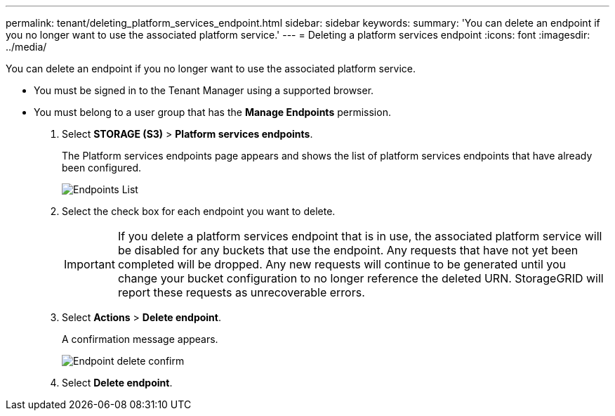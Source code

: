 ---
permalink: tenant/deleting_platform_services_endpoint.html
sidebar: sidebar
keywords: 
summary: 'You can delete an endpoint if you no longer want to use the associated platform service.'
---
= Deleting a platform services endpoint
:icons: font
:imagesdir: ../media/

[.lead]
You can delete an endpoint if you no longer want to use the associated platform service.

* You must be signed in to the Tenant Manager using a supported browser.
* You must belong to a user group that has the *Manage Endpoints* permission.

. Select *STORAGE (S3)* > *Platform services endpoints*.
+
The Platform services endpoints page appears and shows the list of platform services endpoints that have already been configured.
+
image::../media/endpoints_list.png[Endpoints List]

. Select the check box for each endpoint you want to delete.
+
IMPORTANT: If you delete a platform services endpoint that is in use, the associated platform service will be disabled for any buckets that use the endpoint. Any requests that have not yet been completed will be dropped. Any new requests will continue to be generated until you change your bucket configuration to no longer reference the deleted URN. StorageGRID will report these requests as unrecoverable errors.

. Select *Actions* > *Delete endpoint*.
+
A confirmation message appears.
+
image::../media/endpoint_delete_confirm.png[Endpoint delete confirm]

. Select *Delete endpoint*.
